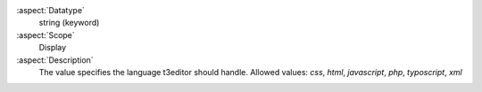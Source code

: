 :aspect:`Datatype`
    string (keyword)

:aspect:`Scope`
    Display

:aspect:`Description`
    The value specifies the language t3editor should handle. Allowed values:
    `css`, `html`, `javascript`, `php`, `typoscript`, `xml`
